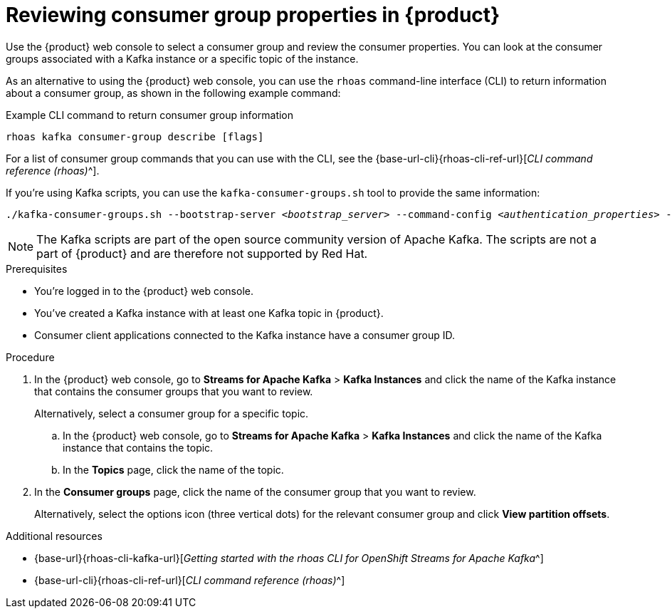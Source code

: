 [id='proc-editing-consumer-group-properties_{context}']
= Reviewing consumer group properties in {product}
:imagesdir: ../_images

[role="_abstract"]
Use the {product} web console to select a consumer group and review the consumer properties.
You can look at the consumer groups associated with a Kafka instance or a specific topic of the instance.

As an alternative to using the {product} web console, you can use the `rhoas` command-line interface (CLI) to return information about a consumer group, as shown in the following example command:

.Example CLI command to return consumer group information
[source]
----
rhoas kafka consumer-group describe [flags]
----

For a list of consumer group commands that you can use with the CLI, see the {base-url-cli}{rhoas-cli-ref-url}[_CLI command reference (rhoas)_^].

If you're using Kafka scripts, you can use the `kafka-consumer-groups.sh` tool to provide the same information:
[source,subs="+quotes,+attributes"]
----
./kafka-consumer-groups.sh --bootstrap-server __<bootstrap_server>__ --command-config __<authentication_properties>__ --describe --group my-consumer-group
----

ifndef::community[]
NOTE: The Kafka scripts are part of the open source community version of Apache Kafka. The scripts are not a part of {product} and are therefore not supported by Red Hat.
endif::[]

.Prerequisites
* You're logged in to the {product} web console.
* You've created a Kafka instance with at least one Kafka topic in {product}.
* Consumer client applications connected to the Kafka instance have a consumer group ID.

.Procedure
. In the {product} web console, go to *Streams for Apache Kafka* > *Kafka Instances* and click the name of the Kafka instance that contains the consumer groups that you want to review.
+
Alternatively, select a consumer group for a specific topic.
+
--
.. In the {product} web console, go to *Streams for Apache Kafka* > *Kafka Instances* and click the name of the Kafka instance that contains the topic.
.. In the *Topics* page, click the name of the topic.
--

. In the *Consumer groups* page, click the name of the consumer group that you want to review.
+
Alternatively, select the options icon (three vertical dots) for the relevant consumer group and click *View partition offsets*.

[role="_additional-resources"]
.Additional resources
* {base-url}{rhoas-cli-kafka-url}[_Getting started with the rhoas CLI for OpenShift Streams for Apache Kafka_^]
* {base-url-cli}{rhoas-cli-ref-url}[_CLI command reference (rhoas)_^]
